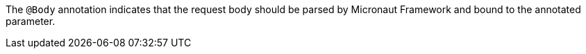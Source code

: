 The `@Body` annotation indicates that the request body should be parsed by Micronaut Framework and bound to the annotated parameter.